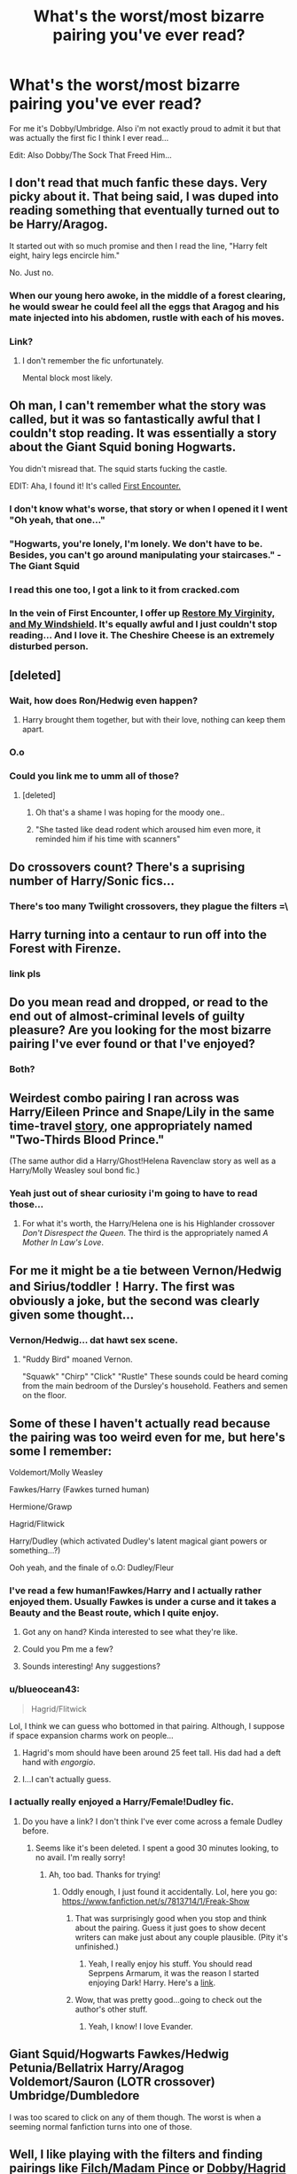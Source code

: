 #+TITLE: What's the worst/most bizarre pairing you've ever read?

* What's the worst/most bizarre pairing you've ever read?
:PROPERTIES:
:Score: 18
:DateUnix: 1406811626.0
:DateShort: 2014-Jul-31
:FlairText: Discussion
:END:
For me it's Dobby/Umbridge. Also i'm not exactly proud to admit it but that was actually the first fic I think I ever read...

Edit: Also Dobby/The Sock That Freed Him...


** I don't read that much fanfic these days. Very picky about it. That being said, I was duped into reading something that eventually turned out to be Harry/Aragog.

It started out with so much promise and then I read the line, "Harry felt eight, hairy legs encircle him."

No. Just no.
:PROPERTIES:
:Author: KwanLi
:Score: 20
:DateUnix: 1406823366.0
:DateShort: 2014-Jul-31
:END:

*** When our young hero awoke, in the middle of a forest clearing, he would swear he could feel all the eggs that Aragog and his mate injected into his abdomen, rustle with each of his moves.
:PROPERTIES:
:Author: PolarBearIcePop
:Score: 5
:DateUnix: 1406857359.0
:DateShort: 2014-Aug-01
:END:


*** Link?
:PROPERTIES:
:Author: FreakingTea
:Score: 3
:DateUnix: 1406894098.0
:DateShort: 2014-Aug-01
:END:

**** I don't remember the fic unfortunately.

Mental block most likely.
:PROPERTIES:
:Author: KwanLi
:Score: 7
:DateUnix: 1406908678.0
:DateShort: 2014-Aug-01
:END:


** Oh man, I can't remember what the story was called, but it was so fantastically awful that I couldn't stop reading. It was essentially a story about the Giant Squid boning Hogwarts.

You didn't misread that. The squid starts fucking the castle.

EDIT: Aha, I found it! It's called [[https://www.fanfiction.net/s/3096379/1/First-Encounter][First Encounter.]]
:PROPERTIES:
:Author: sergibby
:Score: 15
:DateUnix: 1406825048.0
:DateShort: 2014-Jul-31
:END:

*** I don't know what's worse, that story or when I opened it I went "Oh yeah, that one..."
:PROPERTIES:
:Score: 8
:DateUnix: 1406825554.0
:DateShort: 2014-Jul-31
:END:


*** "Hogwarts, you're lonely, I'm lonely. We don't have to be. Besides, you can't go around manipulating your staircases." - The Giant Squid
:PROPERTIES:
:Score: 4
:DateUnix: 1406829134.0
:DateShort: 2014-Jul-31
:END:


*** I read this one too, I got a link to it from cracked.com
:PROPERTIES:
:Author: DogoodofSilence
:Score: 2
:DateUnix: 1406835811.0
:DateShort: 2014-Aug-01
:END:


*** In the vein of First Encounter, I offer up [[https://www.fanfiction.net/s/10128736/1/Restore-My-Virginity-And-My-Windshield][Restore My Virginity, and My Windshield]]. It's equally awful and I just couldn't stop reading... And I love it. The Cheshire Cheese is an extremely disturbed person.
:PROPERTIES:
:Author: Wintercearig
:Score: 1
:DateUnix: 1406997302.0
:DateShort: 2014-Aug-02
:END:


** [deleted]
:PROPERTIES:
:Score: 10
:DateUnix: 1406816890.0
:DateShort: 2014-Jul-31
:END:

*** Wait, how does Ron/Hedwig even happen?
:PROPERTIES:
:Author: gardenofcucumbers
:Score: 2
:DateUnix: 1406832439.0
:DateShort: 2014-Jul-31
:END:

**** Harry brought them together, but with their love, nothing can keep them apart.
:PROPERTIES:
:Score: 6
:DateUnix: 1406843622.0
:DateShort: 2014-Aug-01
:END:


*** O.o
:PROPERTIES:
:Author: poloport
:Score: 3
:DateUnix: 1406829925.0
:DateShort: 2014-Jul-31
:END:


*** Could you link me to umm all of those?
:PROPERTIES:
:Author: jointed98
:Score: 3
:DateUnix: 1406861095.0
:DateShort: 2014-Aug-01
:END:

**** [deleted]
:PROPERTIES:
:Score: 2
:DateUnix: 1406904933.0
:DateShort: 2014-Aug-01
:END:

***** Oh that's a shame I was hoping for the moody one..
:PROPERTIES:
:Author: jointed98
:Score: 4
:DateUnix: 1406926317.0
:DateShort: 2014-Aug-02
:END:


***** "She tasted like dead rodent which aroused him even more, it reminded him if his time with scanners"
:PROPERTIES:
:Author: jointed98
:Score: 1
:DateUnix: 1407002195.0
:DateShort: 2014-Aug-02
:END:


** Do crossovers count? There's a suprising number of Harry/Sonic fics...
:PROPERTIES:
:Score: 8
:DateUnix: 1406813639.0
:DateShort: 2014-Jul-31
:END:

*** There's too many Twilight crossovers, they plague the filters =\
:PROPERTIES:
:Author: PolarBearIcePop
:Score: 2
:DateUnix: 1406857532.0
:DateShort: 2014-Aug-01
:END:


** Harry turning into a centaur to run off into the Forest with Firenze.
:PROPERTIES:
:Author: gardenofcucumbers
:Score: 8
:DateUnix: 1406814315.0
:DateShort: 2014-Jul-31
:END:

*** link pls
:PROPERTIES:
:Author: ohmyhecate
:Score: 1
:DateUnix: 1407362702.0
:DateShort: 2014-Aug-07
:END:


** Do you mean read and dropped, or read to the end out of almost-criminal levels of guilty pleasure? Are you looking for the most bizarre pairing I've ever found or that I've enjoyed?
:PROPERTIES:
:Author: wordhammer
:Score: 3
:DateUnix: 1406815601.0
:DateShort: 2014-Jul-31
:END:

*** Both?
:PROPERTIES:
:Score: 3
:DateUnix: 1406820410.0
:DateShort: 2014-Jul-31
:END:


** Weirdest combo pairing I ran across was Harry/Eileen Prince and Snape/Lily in the same time-travel [[https://www.fanfiction.net/s/4038774/6/Adventures-in-Child-Care-and-Other-One-Shots][story]], one appropriately named "Two-Thirds Blood Prince."

(The same author did a Harry/Ghost!Helena Ravenclaw story as well as a Harry/Molly Weasley soul bond fic.)
:PROPERTIES:
:Author: truncation_error
:Score: 4
:DateUnix: 1406842449.0
:DateShort: 2014-Aug-01
:END:

*** Yeah just out of shear curiosity i'm going to have to read those...
:PROPERTIES:
:Score: 3
:DateUnix: 1406844019.0
:DateShort: 2014-Aug-01
:END:

**** For what it's worth, the Harry/Helena one is his Highlander crossover /Don't Disrespect the Queen/. The third is the appropriately named /A Mother In Law's Love/.
:PROPERTIES:
:Author: truncation_error
:Score: 2
:DateUnix: 1406899736.0
:DateShort: 2014-Aug-01
:END:


** For me it might be a tie between Vernon/Hedwig and Sirius/toddler！Harry. The first was obviously a joke, but the second was clearly given some thought...
:PROPERTIES:
:Author: FreakingTea
:Score: 4
:DateUnix: 1406815784.0
:DateShort: 2014-Jul-31
:END:

*** Vernon/Hedwig... dat hawt sex scene.
:PROPERTIES:
:Author: Mu-Nition
:Score: 3
:DateUnix: 1406822589.0
:DateShort: 2014-Jul-31
:END:

**** "Ruddy Bird" moaned Vernon.

"Squawk" "Chirp" "Click" "Rustle" These sounds could be heard coming from the main bedroom of the Dursley's household. Feathers and semen on the floor.
:PROPERTIES:
:Author: PolarBearIcePop
:Score: 5
:DateUnix: 1406857634.0
:DateShort: 2014-Aug-01
:END:


** Some of these I haven't actually read because the pairing was too weird even for me, but here's some I remember:

Voldemort/Molly Weasley

Fawkes/Harry (Fawkes turned human)

Hermione/Grawp

Hagrid/Flitwick

Harry/Dudley (which activated Dudley's latent magical giant powers or something...?)

Ooh yeah, and the finale of o.O: Dudley/Fleur
:PROPERTIES:
:Author: twofreecents
:Score: 3
:DateUnix: 1406818016.0
:DateShort: 2014-Jul-31
:END:

*** I've read a few human!Fawkes/Harry and I actually rather enjoyed them. Usually Fawkes is under a curse and it takes a Beauty and the Beast route, which I quite enjoy.
:PROPERTIES:
:Author: RiddledWays
:Score: 5
:DateUnix: 1406820041.0
:DateShort: 2014-Jul-31
:END:

**** Got any on hand? Kinda interested to see what they're like.
:PROPERTIES:
:Author: FMLGrantC
:Score: 4
:DateUnix: 1406826576.0
:DateShort: 2014-Jul-31
:END:


**** Could you Pm me a few?
:PROPERTIES:
:Author: cruelkillzone
:Score: 3
:DateUnix: 1406832471.0
:DateShort: 2014-Jul-31
:END:


**** Sounds interesting! Any suggestions?
:PROPERTIES:
:Author: GredAndForgee
:Score: 3
:DateUnix: 1406853153.0
:DateShort: 2014-Aug-01
:END:


*** u/blueocean43:
#+begin_quote
  Hagrid/Flitwick
#+end_quote

Lol, I think we can guess who bottomed in that pairing. Although, I suppose if space expansion charms work on people...
:PROPERTIES:
:Author: blueocean43
:Score: 3
:DateUnix: 1406819660.0
:DateShort: 2014-Jul-31
:END:

**** Hagrid's mom should have been around 25 feet tall. His dad had a deft hand with /engorgio/.
:PROPERTIES:
:Author: Mu-Nition
:Score: 4
:DateUnix: 1406822675.0
:DateShort: 2014-Jul-31
:END:


**** I...I can't actually guess.
:PROPERTIES:
:Author: FreakingTea
:Score: 2
:DateUnix: 1406894870.0
:DateShort: 2014-Aug-01
:END:


*** I actually really enjoyed a Harry/Female!Dudley fic.
:PROPERTIES:
:Score: 3
:DateUnix: 1406838408.0
:DateShort: 2014-Aug-01
:END:

**** Do you have a link? I don't think I've ever come across a female Dudley before.
:PROPERTIES:
:Author: twofreecents
:Score: 2
:DateUnix: 1406862899.0
:DateShort: 2014-Aug-01
:END:

***** Seems like it's been deleted. I spent a good 30 minutes looking, to no avail. I'm really sorry!
:PROPERTIES:
:Score: 2
:DateUnix: 1406865268.0
:DateShort: 2014-Aug-01
:END:

****** Ah, too bad. Thanks for trying!
:PROPERTIES:
:Author: twofreecents
:Score: 2
:DateUnix: 1406867097.0
:DateShort: 2014-Aug-01
:END:

******* Oddly enough, I just found it accidentally. Lol, here you go: [[https://www.fanfiction.net/s/7813714/1/Freak-Show]]
:PROPERTIES:
:Score: 1
:DateUnix: 1407070859.0
:DateShort: 2014-Aug-03
:END:

******** That was surprisingly good when you stop and think about the pairing. Guess it just goes to show decent writers can make just about any couple plausible. (Pity it's unfinished.)
:PROPERTIES:
:Author: twofreecents
:Score: 1
:DateUnix: 1407073616.0
:DateShort: 2014-Aug-03
:END:

********* Yeah, I really enjoy his stuff. You should read Seprpens Armarum, it was the reason I started enjoying Dark! Harry. Here's a [[http://archiveofourown.org/works/478074][link]].
:PROPERTIES:
:Score: 1
:DateUnix: 1407078307.0
:DateShort: 2014-Aug-03
:END:


******** Wow, that was pretty good...going to check out the author's other stuff.
:PROPERTIES:
:Author: paperhurts
:Score: 1
:DateUnix: 1407169408.0
:DateShort: 2014-Aug-04
:END:

********* Yeah, I know! I love Evander.
:PROPERTIES:
:Score: 1
:DateUnix: 1407169492.0
:DateShort: 2014-Aug-04
:END:


** Giant Squid/Hogwarts Fawkes/Hedwig Petunia/Bellatrix Harry/Aragog Voldemort/Sauron (LOTR crossover) Umbridge/Dumbledore

I was too scared to click on any of them though. The worst is when a seeming normal fanfiction turns into one of those.
:PROPERTIES:
:Score: 3
:DateUnix: 1406827525.0
:DateShort: 2014-Jul-31
:END:


** Well, I like playing with the filters and finding pairings like [[https://www.fanfiction.net/s/4922062/1/In-Heat][Filch/Madam Pince]] or [[https://www.fanfiction.net/s/1634396/1/A-House-Elf-s-Needs][Dobby/Hagrid]] or [[https://www.fanfiction.net/s/8062543/1/Or-How-Lockhart-Learned-to-Love-the-Tentacle][Giant Squid/Dumbledore]]. You find lots of neat stuff doing that. But most of those are intentionally bizarre.

I think the weirdest pairing that was taken seriously by the author was a Basilisk/Harry fanfic where the basilisk turned into a human after they had serpent/human sex.
:PROPERTIES:
:Author: incestfic
:Score: 3
:DateUnix: 1406827810.0
:DateShort: 2014-Jul-31
:END:

*** I'm kinda curious about the Basilisk thing.
:PROPERTIES:
:Author: Quasimonomial
:Score: 2
:DateUnix: 1406862513.0
:DateShort: 2014-Aug-01
:END:

**** [[https://www.fanfiction.net/s/6272785/1/Basilisk-Rising-part-one]]
:PROPERTIES:
:Author: incestfic
:Score: 2
:DateUnix: 1406864196.0
:DateShort: 2014-Aug-01
:END:

***** Rising. [[http://i.imgur.com/REG3Z.jpg][Heh]].
:PROPERTIES:
:Author: duriel
:Score: 5
:DateUnix: 1406920370.0
:DateShort: 2014-Aug-01
:END:


** McGonagall / Crookshanks

Mentions in a story about the deer in the forbidden forest and James stag...though I think it was just a shits&giggles bullshit story told by Sirius
:PROPERTIES:
:Author: JustRuss79
:Score: 3
:DateUnix: 1406848248.0
:DateShort: 2014-Aug-01
:END:

*** I've run into a couple Hermione/Crookshanks stories over the years (she being a feline Animagus).

The James/deer gag was used in nonjon's [[https://www.fanfiction.net/s/2630300/1/You-Did-What][You Did What?]], the third story in that trilogy (the one where he accidentally resurrects his parents and Sirius while trying to cure Dudley's obesity).
:PROPERTIES:
:Author: truncation_error
:Score: 2
:DateUnix: 1407076960.0
:DateShort: 2014-Aug-03
:END:


** Worst and most bizarre? I accidentally stumbled across a Cho/Harry fic that unexpectedly turned into Cho/her pet dog. I was a poor, scarred child. :(

Also, wasn't there some infamous Ron/teapot fic floating around years back? I think I remember reading it but I haven't been able to find it in a long time.
:PROPERTIES:
:Author: elljae
:Score: 3
:DateUnix: 1406861346.0
:DateShort: 2014-Aug-01
:END:


** [[http://wizardwank.livejournal.com/2489.html][Voldemort/Nagini/Toy Train Set.]]
:PROPERTIES:
:Author: Subrosian_Smithy
:Score: 3
:DateUnix: 1406956282.0
:DateShort: 2014-Aug-02
:END:

*** I truly wish I'd never clicked that link. Never again...
:PROPERTIES:
:Author: Wintercearig
:Score: 2
:DateUnix: 1407142510.0
:DateShort: 2014-Aug-04
:END:


** I can usually get through some pretty odd shit, but I had to stop reading a story when the pairing turned out to be Ginny/Mr. Weasley.
:PROPERTIES:
:Author: ocattaco
:Score: 2
:DateUnix: 1406859837.0
:DateShort: 2014-Aug-01
:END:

*** [deleted]
:PROPERTIES:
:Score: 4
:DateUnix: 1406905166.0
:DateShort: 2014-Aug-01
:END:

**** And honestly, I can tolerate shit between the Weasley kids when it's presented as something they know is fucked up, but I just cannot deal with the idea of someone being sexually attracted to or having sex with a parent, even if the characters don't pretend it's normal. That's just not something I can even momentarily entertain. Not the parents, please.
:PROPERTIES:
:Author: ocattaco
:Score: 3
:DateUnix: 1406923034.0
:DateShort: 2014-Aug-02
:END:


** i love searching weird ass pairings just to see how messed up things are. i absolutely love finding pairings that are so, SO fucked up but also written really well.. so you start to question your own fucked-up-ness.

i've read a lot of molly weasley/various weasleys or harry that were actually really good.

and dumbledore/hermione..

and hagrid/anyone.

and probably the weirdest would be a fucking whomping willow/hermione? or harry? i can't remember as it was forever ago. but a little piece of me died.
:PROPERTIES:
:Author: elleundomiel
:Score: 2
:DateUnix: 1406859915.0
:DateShort: 2014-Aug-01
:END:


** Not Harry Potter but it's so insane I have to mention it...

I was dicking around with friends once looking at more obscure FF.net sources and saw there were some based on the Bible. Intrigued, we had a look and found one fic in which Hitler goes back in time, marries Jesus, and they go up to heaven and have a threeway with God.

It was...disturbing.
:PROPERTIES:
:Author: GoldenMarauder
:Score: 2
:DateUnix: 1407210447.0
:DateShort: 2014-Aug-05
:END:


** umm ^{^{^{^{^{^{Hagrid^{^{^{^{^{^{^{^{XHedwig.}}}}}}}}}}}}}}

Oh I haven't read any weird fanfics at all not a single one /cough/ HagridXHedwig /cough/.
:PROPERTIES:
:Score: 1
:DateUnix: 1407056992.0
:DateShort: 2014-Aug-03
:END:


** Bit late to the party but i saw a Ginny/Basilisk one... Don't know if it is good as i didn't read it but... Ew.
:PROPERTIES:
:Author: onlyjinxamus
:Score: 1
:DateUnix: 1407062703.0
:DateShort: 2014-Aug-03
:END:


** Mimbulus Mimbletonia/Ginny Pretty hilarious really: [[https://www.fanfiction.net/s/3798750/1/]]
:PROPERTIES:
:Author: minecraft360
:Score: 1
:DateUnix: 1407142593.0
:DateShort: 2014-Aug-04
:END:


** Hagrid / Dumbledore
:PROPERTIES:
:Author: CptnDelta
:Score: 1
:DateUnix: 1407213953.0
:DateShort: 2014-Aug-05
:END:


** You saw the Dobby/Umbridge too? I can't find it anymore. Where is it? what is it called?
:PROPERTIES:
:Author: Fallstar
:Score: 1
:DateUnix: 1407578072.0
:DateShort: 2014-Aug-09
:END:


** For me it has to be Harry/Ginny. Harry who hates fame, dating an obsessive fangirl. It's utterly bizzare.
:PROPERTIES:
:Author: FutureTrunks
:Score: -6
:DateUnix: 1406924591.0
:DateShort: 2014-Aug-02
:END:

*** Really? /Really?/ There's been Hogwarts/Giant Squid mentioned here but you go for the cannon you don't like. Really?
:PROPERTIES:
:Score: 9
:DateUnix: 1406936167.0
:DateShort: 2014-Aug-02
:END:

**** Brings new meaning to "missing the point."
:PROPERTIES:
:Author: paperhurts
:Score: 3
:DateUnix: 1407169546.0
:DateShort: 2014-Aug-04
:END:
